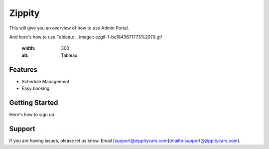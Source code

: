 Zippity
========

This will give you an overview of how to use Admin Portal.

.. image:: Screenshot_2020-07-24%20Zippity%20Admin.png
  :width: 300
  :alt: Screenshot

And here's how to use Tableau:
.. image:: ezgif-1-be1843671773%20(1).gif
  :width: 300
  :alt: Tableau

Features
--------

- Schedule Management
- Easy booking

Getting Started
------------

Here's how to sign up.


Support
-------

If you are having issues, please let us know. Email [support@zippitycars.com](mailto:support@zippitycars.com).

